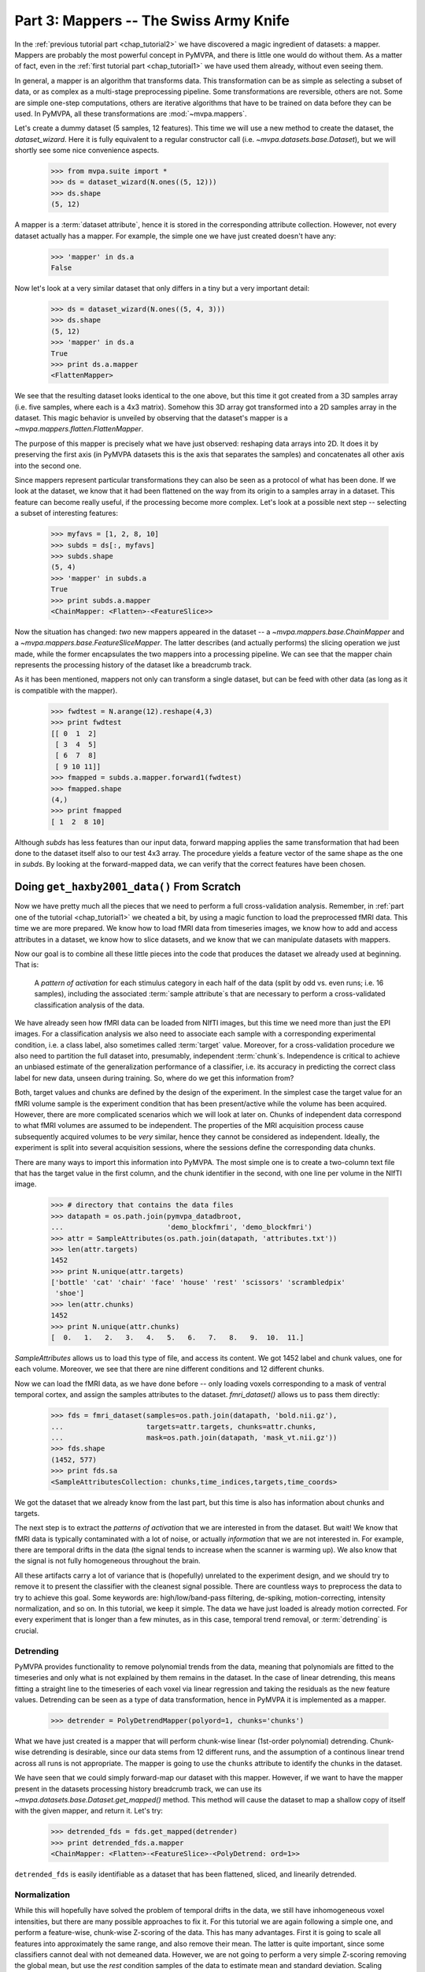 .. -*- mode: rst; fill-column: 78; indent-tabs-mode: nil -*-
.. ex: set sts=4 ts=4 sw=4 et tw=79:
  ### ### ### ### ### ### ### ### ### ### ### ### ### ### ### ### ### ### ###
  #
  #   See COPYING file distributed along with the PyMVPA package for the
  #   copyright and license terms.
  #
  ### ### ### ### ### ### ### ### ### ### ### ### ### ### ### ### ### ### ###

.. index:: Tutorial
.. _chap_tutorial3:

***************************************
Part 3: Mappers -- The Swiss Army Knife
***************************************

In the :ref:`previous tutorial part <chap_tutorial2>` we have discovered a
magic ingredient of datasets: a mapper. Mappers are probably the most
powerful concept in PyMVPA, and there is little one would do without them.
As a matter of fact, even in the :ref:`first tutorial part
<chap_tutorial1>` we have used them already, without even seeing them.

In general, a mapper is an algorithm that transforms data.
This transformation can be as simple as selecting a subset of data, or as
complex as a multi-stage preprocessing pipeline. Some transformations are
reversible, others are not. Some are simple one-step computations, others
are iterative algorithms that have to be trained on data before they can be
used. In PyMVPA, all these transformations are :mod:`~mvpa.mappers`.

Let's create a dummy dataset (5 samples, 12 features). This time we will use a
new method to create the dataset, the `dataset_wizard`. Here it is fully
equivalent to a regular constructor call (i.e.  `~mvpa.datasets.base.Dataset`),
but we will shortly see some nice convenience aspects.

  >>> from mvpa.suite import *
  >>> ds = dataset_wizard(N.ones((5, 12)))
  >>> ds.shape
  (5, 12)

A mapper is a :term:`dataset attribute`, hence it is stored in the
corresponding attribute collection. However, not every dataset actually has
a mapper. For example, the simple one we have just created doesn't have any:

  >>> 'mapper' in ds.a
  False

Now let's look at a very similar dataset that only differs in a tiny but
a very important detail:

  >>> ds = dataset_wizard(N.ones((5, 4, 3)))
  >>> ds.shape
  (5, 12)
  >>> 'mapper' in ds.a
  True
  >>> print ds.a.mapper
  <FlattenMapper>

We see that the resulting dataset looks identical to the one above, but this time
it got created from a 3D samples array (i.e. five samples, where each is a 4x3
matrix). Somehow this 3D array got transformed into a 2D samples array in the
dataset. This magic behavior is unveiled by observing that the dataset's mapper
is a `~mvpa.mappers.flatten.FlattenMapper`.

The purpose of this mapper is precisely what we have just observed: reshaping
data arrays into 2D. It does it by preserving the first axis (in PyMVPA datasets
this is the axis that separates the samples) and concatenates all other axis
into the second one.

Since mappers represent particular transformations they can also be seen as a
protocol of what has been done. If we look at the dataset, we know that it had
been flattened on the way from its origin to a samples array in a dataset. This
feature can become really useful, if the processing become more complex. Let's
look at a possible next step -- selecting a subset of interesting features:

  >>> myfavs = [1, 2, 8, 10]
  >>> subds = ds[:, myfavs]
  >>> subds.shape
  (5, 4)
  >>> 'mapper' in subds.a
  True
  >>> print subds.a.mapper
  <ChainMapper: <Flatten>-<FeatureSlice>>

Now the situation has changed: *two* new mappers appeared in the dataset -- a
`~mvpa.mappers.base.ChainMapper` and a `~mvpa.mappers.base.FeatureSliceMapper`.
The latter describes (and actually performs) the slicing operation we just made,
while the former encapsulates the two mappers into a processing pipeline.
We can see that the mapper chain represents the processing history of the
dataset like a breadcrumb track.

As it has been mentioned, mappers  not only can transform a single dataset, but
can be feed with other data (as long as it is compatible with the mapper).

  >>> fwdtest = N.arange(12).reshape(4,3)
  >>> print fwdtest
  [[ 0  1  2]
   [ 3  4  5]
   [ 6  7  8]
   [ 9 10 11]]
  >>> fmapped = subds.a.mapper.forward1(fwdtest)
  >>> fmapped.shape
  (4,)
  >>> print fmapped
  [ 1  2  8 10]

Although `subds` has less features than our input data, forward mapping applies
the same transformation that had been done to the dataset itself also to our
test 4x3 array. The procedure yields a feature vector of the same shape as the
one in `subds`. By looking at the forward-mapped data, we can verify that the
correct features have been chosen.


Doing ``get_haxby2001_data()`` From Scratch
===========================================

Now we have pretty much all the pieces that we need to perform a full
cross-validation analysis. Remember, in :ref:`part one of the tutorial
<chap_tutorial1>` we cheated a bit, by using a magic function to load the
preprocessed fMRI data. This time we are more prepared. We know how to
load fMRI data from timeseries images, we know how to add and access
attributes in a dataset, we know how to slice datasets, and we know that
we can manipulate datasets with mappers.

Now our goal is to combine all these little pieces into the code that produces
the dataset we already used at beginning. That is:

  A *pattern of activation* for each stimulus category in each half of the
  data (split by odd vs. even runs; i.e. 16 samples), including the
  associated :term:`sample attribute`\ s that are necessary to perform a
  cross-validated classification analysis of the data.

We have already seen how fMRI data can be loaded from NIfTI images, but this
time we need more than just the EPI images. For a classification analysis we
also need to associate each sample with a corresponding experimental condition,
i.e. a class label, also sometimes called :term:`target` value.  Moreover, for
a cross-validation procedure we also need to partition the full dataset into,
presumably, independent :term:`chunk`\ s. Independence is critical to achieve an
unbiased estimate of the generalization performance of a classifier, i.e. its
accuracy in predicting the correct class label for new data, unseen during
training. So, where do we get this information from?

Both, target values and chunks are defined by the design of the experiment.
In the simplest case the target value for an fMRI volume sample is the
experiment condition that has been present/active while the volume has been
acquired. However, there are more complicated scenarios which we will look
at later on. Chunks of independent data correspond to what fMRI volumes are
assumed to be independent. The properties of the MRI acquisition process
cause subsequently acquired volumes to be *very* similar, hence they cannot
be considered as independent. Ideally, the experiment is split into several
acquisition sessions, where the sessions define the corresponding data
chunks.

There are many ways to import this information into PyMVPA. The most simple
one is to create a two-column text file that has the target value in the
first column, and the chunk identifier in the second, with one line per
volume in the NIfTI image.

  >>> # directory that contains the data files
  >>> datapath = os.path.join(pymvpa_datadbroot,
  ...                         'demo_blockfmri', 'demo_blockfmri')
  >>> attr = SampleAttributes(os.path.join(datapath, 'attributes.txt'))
  >>> len(attr.targets)
  1452
  >>> print N.unique(attr.targets)
  ['bottle' 'cat' 'chair' 'face' 'house' 'rest' 'scissors' 'scrambledpix'
   'shoe']
  >>> len(attr.chunks)
  1452
  >>> print N.unique(attr.chunks)
  [  0.   1.   2.   3.   4.   5.   6.   7.   8.   9.  10.  11.]

`SampleAttributes` allows us to load this type of file, and access its
content. We got 1452 label and chunk values, one for each volume. Moreover,
we see that there are nine different conditions and 12 different chunks.

Now we can load the fMRI data, as we have done before -- only loading
voxels corresponding to a mask of ventral temporal cortex, and assign the
samples attributes to the dataset. `fmri_dataset()` allows us to pass them
directly:

  >>> fds = fmri_dataset(samples=os.path.join(datapath, 'bold.nii.gz'),
  ...                    targets=attr.targets, chunks=attr.chunks,
  ...                    mask=os.path.join(datapath, 'mask_vt.nii.gz'))
  >>> fds.shape
  (1452, 577)
  >>> print fds.sa
  <SampleAttributesCollection: chunks,time_indices,targets,time_coords>

We got the dataset that we already know from the last part, but this time
is also has information about chunks and targets.

The next step is to extract the *patterns of activation* that we are
interested in from the dataset. But wait! We know that fMRI data is
typically contaminated with a lot of noise, or actually *information* that
we are not interested in. For example, there are temporal drifts in the
data (the signal tends to increase when the scanner is warming up). We
also know that the signal is not fully homogeneous throughout the brain.

All these artifacts carry a lot of variance that is (hopefully) unrelated
to the experiment design, and we should try to remove it to present the
classifier with the cleanest signal possible. There are countless ways to
preprocess the data to try to achieve this goal. Some keywords are:
high/low/band-pass filtering, de-spiking, motion-correcting, intensity
normalization, and so on. In this tutorial, we keep it simple. The data we
have just loaded is already motion corrected. For every experiment that is
longer than a few minutes, as in this case, temporal trend removal, or
:term:`detrending` is crucial.

Detrending
----------
PyMVPA provides functionality to remove polynomial trends from the data,
meaning that polynomials are fitted to the timeseries and only what is not
explained by them remains in the dataset. In the case of linear detrending,
this means fitting a straight line to the timeseries of each voxel via linear
regression and taking the residuals as the new feature values. Detrending can
be seen as a type of data transformation, hence in PyMVPA it is implemented as
a mapper.

  >>> detrender = PolyDetrendMapper(polyord=1, chunks='chunks')

What we have just created is a mapper that will perform chunk-wise linear
(1st-order polynomial) detrending. Chunk-wise detrending is desirable,
since our data stems from 12 different runs, and the assumption of a
continous linear trend across all runs is not appropriate. The mapper is
going to use the ``chunks`` attribute to identify the chunks in the
dataset.

We have seen that we could simply forward-map our dataset with this mapper.
However, if we want to have the mapper present in the datasets processing
history breadcrumb track, we can use its
`~mvpa.datasets.base.Dataset.get_mapped()` method. This method will cause
the dataset to map a shallow copy of itself with the given mapper, and
return it. Let's try:

  >>> detrended_fds = fds.get_mapped(detrender)
  >>> print detrended_fds.a.mapper
  <ChainMapper: <Flatten>-<FeatureSlice>-<PolyDetrend: ord=1>>

``detrended_fds`` is easily identifiable as a dataset that has been
flattened, sliced, and linearily detrended.


Normalization
-------------

While this will hopefully have solved the problem of temporal drifts in the
data, we still have inhomogeneous voxel intensities, but there are many
possible approaches to fix it. For this tutorial we are again following a
simple one, and perform a feature-wise, chunk-wise Z-scoring of the data.  This
has many advantages. First it is going to scale all features into approximately
the same range, and also remove their mean.  The latter is quite important,
since some classifiers cannot deal with not demeaned data. However, we are not
going to perform a very simple Z-scoring removing the global mean, but use the
*rest* condition samples of the data to estimate mean and standard deviation.
Scaling features using these parameters yields a score corresponding to the
per-timepoint voxel intensity difference from the *rest* average.

This type of data :term:`normalization` is, you guessed it, also
implemented as a mapper:

  >>> zscorer = ZScoreMapper(param_est=('targets', ['rest']))

This configures to perform a chunk-wise (the default) Z-scoring, while
estimating mean and standard deviation from samples targets with 'rest' in
the respective chunk of data.

Remember, all mappers return new datasets that only have copies of what has
been modified. However, both detrending and Z-scoring have or will modify
the samples themselves. That means that the memory consumption will triple!
We will have the original data, the detrended data, and the Z-scored data,
but typically we are only interested in the final processing stage. The
reduce the memory footprint, both mappers have siblings that perform the
same processing, but without copying the data. For
`~mvpa.mappers.detrend.PolyDetrendMapper` this is
`~mvpa.mappers.detrend.poly_detrend()`, and for
`~mvpa.mappers.zscore.ZScoreMapper` this is
`~mvpa.mappers.zscore.zscore()`. The following call will do the same as the
mapper we have created above, but using less memory:

  >>> fds = zscore(detrended_fds, param_est=('targets', ['rest']))
  >>> print fds.a.mapper
  <ChainMapper: <Flatten>-<FeatureSlice>-<PolyDetrend: ord=1>-<ZScore>>

.. exercise::

   Look at the :ref:`example_smellit` example. Using the techniques from
   this example, explore the dataset we have just created and look at the
   effect of detrending and Z-scoring.

The resulting dataset is now both detrended and normalized. The information
is nicely presented in the mapper. From this point on we have no use for
the samples of the *rest* category anymore, hence we remove them from the
dataset:

  >>> fds = fds[fds.sa.targets != 'rest']
  >>> print fds.shape
  (864, 577)


Computing *Patterns Of Activiation*
-----------------------------------

The last preprocessing step, we need to replicate, is computing the
actual *patterns of activation*. In the original study Haxby and colleagues
performed a GLM-analysis of odd vs. even runs of the data respectively and
used the corresponding contrast statistics (stimulus category vs. rest) as
classifier input. In this tutorial, we will use a much simpler shortcut and
just compute *mean* samples per condition for both odd and even
independently.

To achieve this, we first add a new sample attribute to assign a
corresponding label to each sample in the dataset, indication to which of
both run-types is belongs to:

  >>> rnames = {0: 'even', 1: 'odd'}
  >>> fds.sa['runtype'] = [rnames[c % 2] for c in fds.sa.chunks]

The rest is trivial. For cases like this -- applying a function (i.e. mean)
to a set of groups of samples (all combinations of stimulus category and
run-type) -- PyMVPA has `~mvpa.mappers.fx.FxMapper`. it comes with a number
of convenience functions. The one we need here is
`~mvpa.mappers.fx.mean_group_sample()`. It takes a list of sample attributes,
determines all possible combinations of its unique values, selects dataset
samples corresponding to these combinations, and averages them. Finally,
since this is also a mapper, a new dataset with mean samples is returned:

  >>> averager = mean_group_sample(['targets', 'runtype'])
  >>> type(averager)
  <class 'mvpa.mappers.fx.FxMapper'>
  >>> fds = fds.get_mapped(averager)
  >>> fds.shape
  (16, 577)
  >>> print fds.sa.targets
  ['bottle' 'cat' 'chair' 'face' 'house' 'scissors' 'scrambledpix' 'shoe'
   'bottle' 'cat' 'chair' 'face' 'house' 'scissors' 'scrambledpix' 'shoe']

Here we go! We now have a fully-preprocessed dataset: detrended, normalized,
with one sample per stimulus condition that is an average for odd and even runs
respectively. Now we could do some serious classification, and we will do it
:ref:`part four of the tutorial <chap_tutorial4>`, but there is still an
important aspect of mappers we have to look at first.


There and back again -- a Mapper's tale
=======================================

Let's take a look back at the simple datasets from the start of the tutorial
part.

  >>> print ds
  <Dataset: 5x12@float64, <a: mapper>>
  >>> print ds.a.mapper
  <FlattenMapper>

A very important feature of mappers is that they allow to reverse a
transformation, if that is possible. In case of the simple dataset we can
ask the mapper to undo the flattening and to put our samples back into the
original 3D shape.

  >>> orig_data = ds.a.mapper.reverse(ds.samples)
  >>> orig_data.shape
  (5, 4, 3)

In interactive scripting sessions this is would be a relatively bulky command to
type, although it might be quite frequently used. To make ones fingers suffer
less there is a little shortcut that does exactly the same:

  >>> orig_data = ds.O
  >>> orig_data.shape
  (5, 4, 3)

It is important to realize that reverse-mapping not only works with a single
mapper, but also with a `~mvpa.mappers.base.ChainMapper`. Going back to our demo
dataset from the beginning we can see how it works:

  >>> print subds
  <Dataset: 5x4@float64, <a: mapper>>
  >>> print subds.a.mapper
  <ChainMapper: <Flatten>-<FeatureSlice>>
  >>> subds.nfeatures
  4
  >>> revtest = N.arange(subds.nfeatures) + 10
  >>> print revtest
  [10 11 12 13]
  >>> rmapped = subds.a.mapper.reverse1(revtest)
  >>> rmapped.shape
  (4, 3)
  >>> print rmapped
  [[ 0 10 11]
   [ 0  0  0]
   [ 0  0 12]
   [ 0 13  0]]

Reverse mapping of a single sample (one-dimensional feature vector) through the
mapper chain created a 4x3 array that corresponds to the dimensions of a sample
in our original data space. Moreover, we see that each feature value is
precisely placed into the position that corresponds to the features selected
in the previous dataset slicing operation.

But now let's look at our fMRI dataset again. Here the mapper chain is a little
more complex:

  >>> print fds.a.mapper
  <ChainMapper: <Flatten>-<FeatureSlice>-<PolyDetrend: ord=1>-<ZScore>-<Fx: fx=mean>>

Initial flattening followed by mask, detrending, Z-scoring and finally
averaging. We would reverse mapping do in this case? Let's test:

  >>> fds.nfeatures
  577
  >>> revtest = N.arange(100, 100 + fds.nfeatures)
  >>> rmapped = fds.a.mapper.reverse1(revtest)
  >>> rmapped.shape
  (64, 64, 40)

What happens is excatly what we expect: The initial one-dimensional vector
is passed backwards through the mapper chain. Reverting a group-based
averaging doesn't make much sense for a single vector, hence it is ignored.
Same happens for Z-Scoring and temporal detrending. However, for all
remaining mappers the transformations are reverse. First un-masked, and
then reshaped into the original dimensionality -- the brain volume.

We can check that this is really the case by only reverse-mapping through
the first two mappers in the chain and compare the result:

  >>> rmapped_partial = fds.a.mapper[:2].reverse1(revtest)
  >>> (rmapped == rmapped_partial).all()
  True

In case you are wondering: The `~mvpa.mappers.base.ChainMapper` behaves
like a regular Python list. We have just selected the first two mappers in
the list as another `~mvpa.mappers.base.ChainMapper` and used that one for
reverse-mapping.


Back To NIfTI
-------------

One last interesting aspect in the context of reverse mapping: Whenever it
is necessary to export data from PyMVPA, such as results, dataset mappers
also play a critical role. For example we can easily export the ``revtest``
vector into a NIfTI brain volume image. This is possible because the mapper
can put it back into 3D space, and because the dataset also stores
information about the original source NIfTI image.

  >>> 'imghdr' in fds.a
  True

PyMVPA offers `~mvpa.datasets.mri.map2nifti()`, a function to combine these
two thing and convert any vector into the corresponding NIfTI image:

  >>> nimg = map2nifti(fds, revtest)

This image can now be safed to a file (e.g. ``nimg.save('mytest.nii.gz')``).
In this format it is now compatible with the vast majority of neuroimaging
software.

.. exercise::

   Save the NIfTI image to some file, and use an MRI viewer to overlay it
   on top of the anatomical image in the demo dataset. Does it match our
   original mask image of ventral temporal cortex?

There are much more mappers in PyMVPA than we could cover in the tutorial
part. Some more will be used in other parts, but even more can be found the
:mod:`~mvpa.mappers` module. Even though the all implement different
transformations, they can all be used in the same way, and can all be
combined into a chain.

Now we are really ready for :ref:`part four of the tutorial <chap_tutorial4>`.



.. only:: html

  References
  ==========

  .. autosummary::
     :toctree: generated

     ~mvpa.mappers
     ~mvpa.mappers.base.Mapper
     ~mvpa.mappers.base.FeatureSliceMapper
     ~mvpa.mappers.flatten.FlattenMapper
     ~mvpa.mappers.fx.FxMapper
     ~mvpa.mappers.base.ChainMapper
